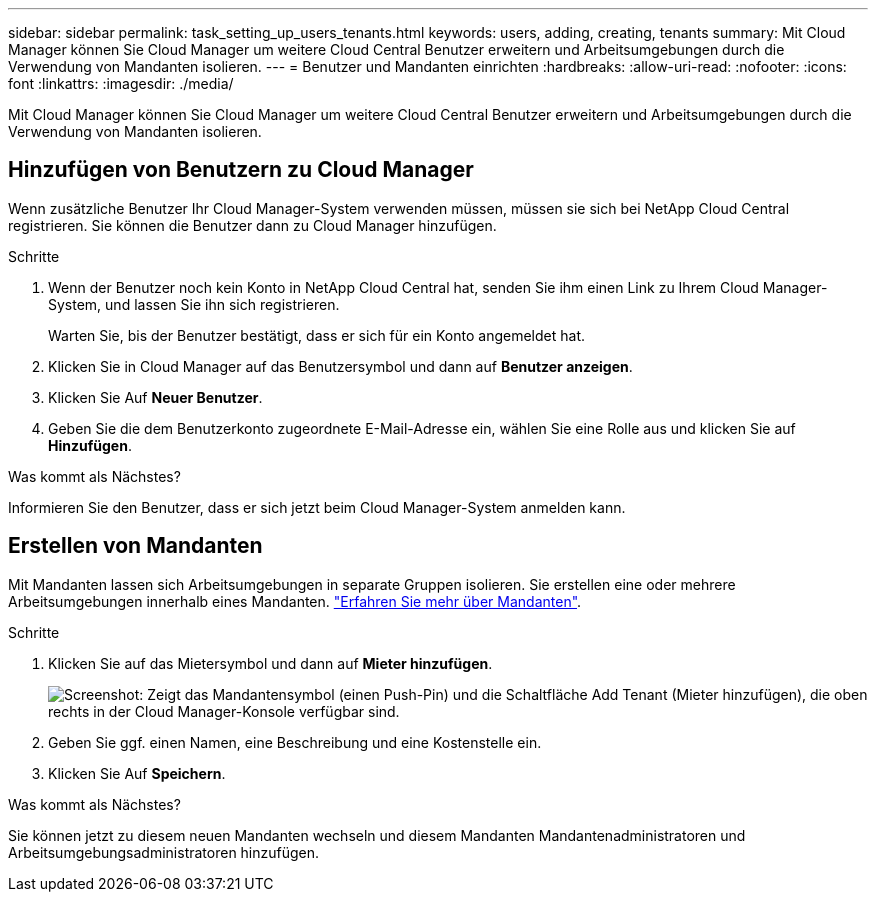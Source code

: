 ---
sidebar: sidebar 
permalink: task_setting_up_users_tenants.html 
keywords: users, adding, creating, tenants 
summary: Mit Cloud Manager können Sie Cloud Manager um weitere Cloud Central Benutzer erweitern und Arbeitsumgebungen durch die Verwendung von Mandanten isolieren. 
---
= Benutzer und Mandanten einrichten
:hardbreaks:
:allow-uri-read: 
:nofooter: 
:icons: font
:linkattrs: 
:imagesdir: ./media/


[role="lead"]
Mit Cloud Manager können Sie Cloud Manager um weitere Cloud Central Benutzer erweitern und Arbeitsumgebungen durch die Verwendung von Mandanten isolieren.



== Hinzufügen von Benutzern zu Cloud Manager

Wenn zusätzliche Benutzer Ihr Cloud Manager-System verwenden müssen, müssen sie sich bei NetApp Cloud Central registrieren. Sie können die Benutzer dann zu Cloud Manager hinzufügen.

.Schritte
. Wenn der Benutzer noch kein Konto in NetApp Cloud Central hat, senden Sie ihm einen Link zu Ihrem Cloud Manager-System, und lassen Sie ihn sich registrieren.
+
Warten Sie, bis der Benutzer bestätigt, dass er sich für ein Konto angemeldet hat.

. Klicken Sie in Cloud Manager auf das Benutzersymbol und dann auf *Benutzer anzeigen*.
. Klicken Sie Auf *Neuer Benutzer*.
. Geben Sie die dem Benutzerkonto zugeordnete E-Mail-Adresse ein, wählen Sie eine Rolle aus und klicken Sie auf *Hinzufügen*.


.Was kommt als Nächstes?
Informieren Sie den Benutzer, dass er sich jetzt beim Cloud Manager-System anmelden kann.



== Erstellen von Mandanten

Mit Mandanten lassen sich Arbeitsumgebungen in separate Gruppen isolieren. Sie erstellen eine oder mehrere Arbeitsumgebungen innerhalb eines Mandanten. link:concept_storage_management.html#storage-isolation-using-tenants["Erfahren Sie mehr über Mandanten"].

.Schritte
. Klicken Sie auf das Mietersymbol und dann auf *Mieter hinzufügen*.
+
image:screenshot_tenants_icon.gif["Screenshot: Zeigt das Mandantensymbol (einen Push-Pin) und die Schaltfläche Add Tenant (Mieter hinzufügen), die oben rechts in der Cloud Manager-Konsole verfügbar sind."]

. Geben Sie ggf. einen Namen, eine Beschreibung und eine Kostenstelle ein.
. Klicken Sie Auf *Speichern*.


.Was kommt als Nächstes?
Sie können jetzt zu diesem neuen Mandanten wechseln und diesem Mandanten Mandantenadministratoren und Arbeitsumgebungsadministratoren hinzufügen.
